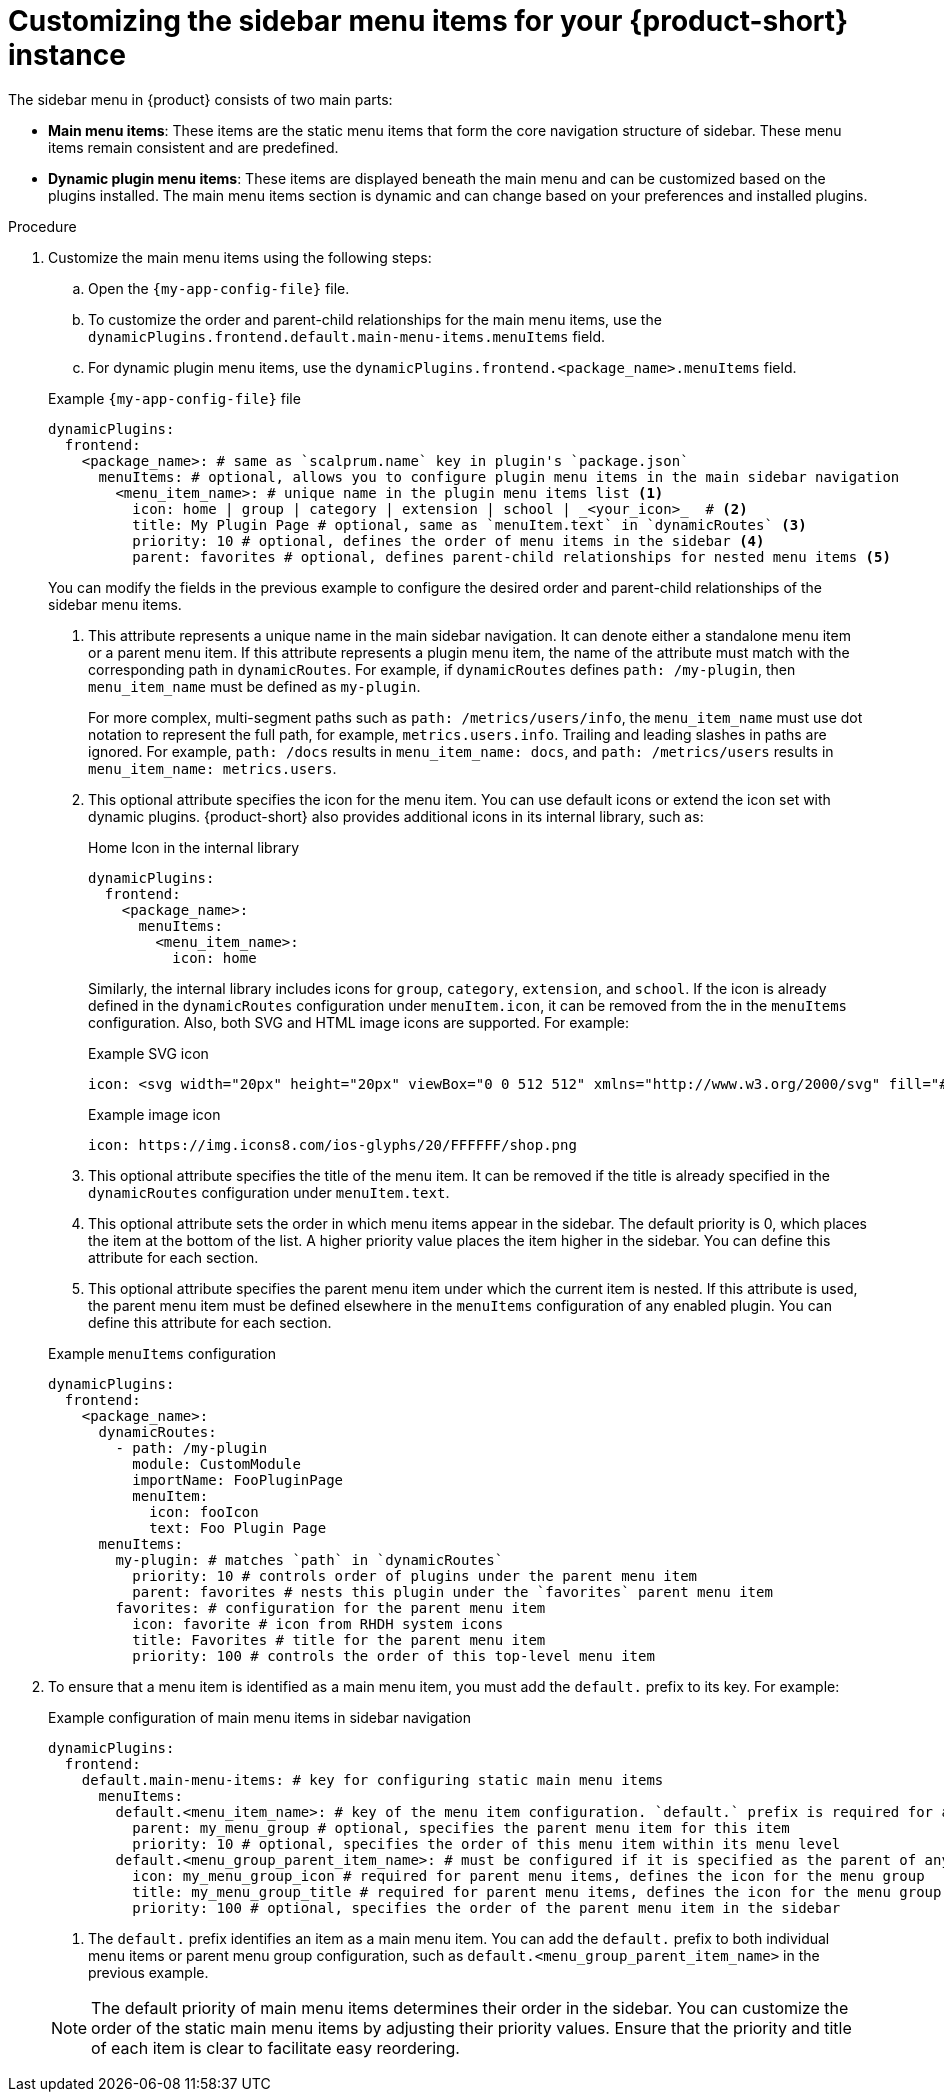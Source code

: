 [id='proc-customize-rhdh-sidebar-menuitems_{context}']
= Customizing the sidebar menu items for your {product-short} instance

The sidebar menu in {product} consists of two main parts:

* *Main menu items*: These items are the static menu items that form the core navigation structure of sidebar. These menu items remain consistent and are predefined.

* *Dynamic plugin menu items*: These items are displayed beneath the main menu and can be customized based on the plugins installed. The main menu items section is dynamic and can change based on your preferences and installed plugins.

.Procedure

. Customize the main menu items using the following steps:
+
--
.. Open the `{my-app-config-file}` file.
.. To customize the order and parent-child relationships for the main menu items, use the `dynamicPlugins.frontend.default.main-menu-items.menuItems` field.
.. For dynamic plugin menu items, use the `dynamicPlugins.frontend.<package_name>.menuItems` field.

.Example `{my-app-config-file}` file
[source,yaml]
----
dynamicPlugins:
  frontend:
    <package_name>: # same as `scalprum.name` key in plugin's `package.json`
      menuItems: # optional, allows you to configure plugin menu items in the main sidebar navigation
        <menu_item_name>: # unique name in the plugin menu items list <1>
          icon: home | group | category | extension | school | _<your_icon>_  # <2>
          title: My Plugin Page # optional, same as `menuItem.text` in `dynamicRoutes` <3>
          priority: 10 # optional, defines the order of menu items in the sidebar <4>
          parent: favorites # optional, defines parent-child relationships for nested menu items <5>
----

You can modify the fields in the previous example to configure the desired order and parent-child relationships of the sidebar menu items.

<1> This attribute represents a unique name in the main sidebar navigation. It can denote either a standalone menu item or a parent menu item. If this attribute represents a plugin menu item, the name of the attribute must match with the corresponding path in `dynamicRoutes`. For example, if `dynamicRoutes` defines `path: /my-plugin`, then `menu_item_name` must be defined as `my-plugin`.
+
For more complex, multi-segment paths such as `path: /metrics/users/info`, the `menu_item_name` must use dot notation to represent the full path, for example, `metrics.users.info`. Trailing and leading slashes in paths are ignored. For example, `path: /docs` results in `menu_item_name: docs`, and `path: /metrics/users` results in `menu_item_name: metrics.users`.

<2> This optional attribute specifies the icon for the menu item. You can use default icons or extend the icon set with dynamic plugins. {product-short} also provides additional icons in its internal library, such as: 
+
.Home Icon in the internal library
[source, yaml]
----
dynamicPlugins:
  frontend:
    <package_name>:
      menuItems:
        <menu_item_name>: 
          icon: home
----
+
Similarly, the internal library includes icons for `group`, `category`, `extension`, and `school`. If the icon is already defined in the `dynamicRoutes` configuration under `menuItem.icon`, it can be removed from the in the `menuItems` configuration. Also, both SVG and HTML image icons are supported. For example:
+
.Example SVG icon
[source,html]
----
icon: <svg width="20px" height="20px" viewBox="0 0 512 512" xmlns="http://www.w3.org/2000/svg" fill="#ffffff">...</svg>
----
+
.Example image icon
[source,html]
----
icon: https://img.icons8.com/ios-glyphs/20/FFFFFF/shop.png
----

<3> This optional attribute specifies the title of the menu item. It can be removed if the title is already specified in the `dynamicRoutes` configuration under `menuItem.text`.

<4> This optional attribute sets the order in which menu items appear in the sidebar. The default priority is 0, which places the item at the bottom of the list. A higher priority value places the item higher in the sidebar. You can define this attribute for each section.

<5> This optional attribute specifies the parent menu item under which the current item is nested. If this attribute is used, the parent menu item must be defined elsewhere in the `menuItems` configuration of any enabled plugin. You can define this attribute for each section.

.Example `menuItems` configuration
[source,yaml]
----
dynamicPlugins:
  frontend:
    <package_name>:
      dynamicRoutes:
        - path: /my-plugin
          module: CustomModule
          importName: FooPluginPage
          menuItem:
            icon: fooIcon
            text: Foo Plugin Page
      menuItems:
        my-plugin: # matches `path` in `dynamicRoutes`
          priority: 10 # controls order of plugins under the parent menu item
          parent: favorites # nests this plugin under the `favorites` parent menu item
        favorites: # configuration for the parent menu item
          icon: favorite # icon from RHDH system icons
          title: Favorites # title for the parent menu item
          priority: 100 # controls the order of this top-level menu item
----
--

. To ensure that a menu item is identified as a main menu item, you must add the `default.` prefix to its key. For example:
+
--
.Example configuration of main menu items in sidebar navigation
[source,yaml]
----
dynamicPlugins:
  frontend:
    default.main-menu-items: # key for configuring static main menu items
      menuItems: 
        default.<menu_item_name>: # key of the menu item configuration. `default.` prefix is required for a main menu item key <1>
          parent: my_menu_group # optional, specifies the parent menu item for this item
          priority: 10 # optional, specifies the order of this menu item within its menu level
        default.<menu_group_parent_item_name>: # must be configured if it is specified as the parent of any menu items. `default.` prefix is required for a main group parent item key <1>
          icon: my_menu_group_icon # required for parent menu items, defines the icon for the menu group
          title: my_menu_group_title # required for parent menu items, defines the icon for the menu group
          priority: 100 # optional, specifies the order of the parent menu item in the sidebar
----


<1> The `default.` prefix identifies an item as a main menu item. You can add the `default.` prefix to both individual menu items or parent menu group configuration, such as `default.<menu_group_parent_item_name>` in the previous example.

[NOTE]
====
The default priority of main menu items determines their order in the sidebar. You can customize the order of the static main menu items by adjusting their priority values. Ensure that the priority and title of each item is clear to facilitate easy reordering. 
====
--







